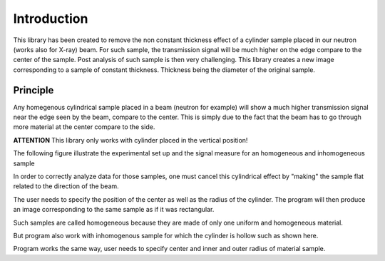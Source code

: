 ************
Introduction
************

This library has been created to remove the non constant thickness effect of a cylinder sample placed in our neutron
(works also for X-ray) beam. For such sample, the transmission signal will be much higher on the edge compare to the
center of the sample. Post analysis of such sample is then very challenging. This library creates a new image
corresponding to a sample of constant thickness. Thickness being the diameter of the original sample.

Principle
=========

Any homegenous cylindrical sample placed in a beam (neutron for example) will show a much higher transmission signal
near the edge seen by the beam, compare to the center. This is simply due to the fact that the beam has to go through
more material at the center compare to the side.

**ATTENTION** This library only works with cylinder placed in the vertical position!

The following figure illustrate the experimental set up and the signal measure for an homogeneous and inhomogeneous
sample

.. image:: _static/homogeneous_cylinder_2d_view.png

.. image:: _static/inhomogeneous_cylinder_2d_view.png


In order to correctly analyze data for those samples, one must cancel this cylindrical effect by "making" the sample
flat related to the direction of the beam.

The user needs to specify the position of the center as well as the radius of the cylinder. The program will then produce
an image corresponding to the same sample as if it was rectangular.

Such samples are called homogeneous because they are made of only one uniform and homogeneous material.

But program also work with inhomogenous sample for which the cylinder is hollow such as shown here.


Program works the same way, user needs to specify center and inner and outer radius of material sample.